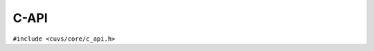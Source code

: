 C-API
=====

.. role:: py(code)
   :language: c
   :class: highlight


``#include <cuvs/core/c_api.h>``

.. doxygengroup:: c_api
    :project: RAFT
    :members:
    :content-only:

